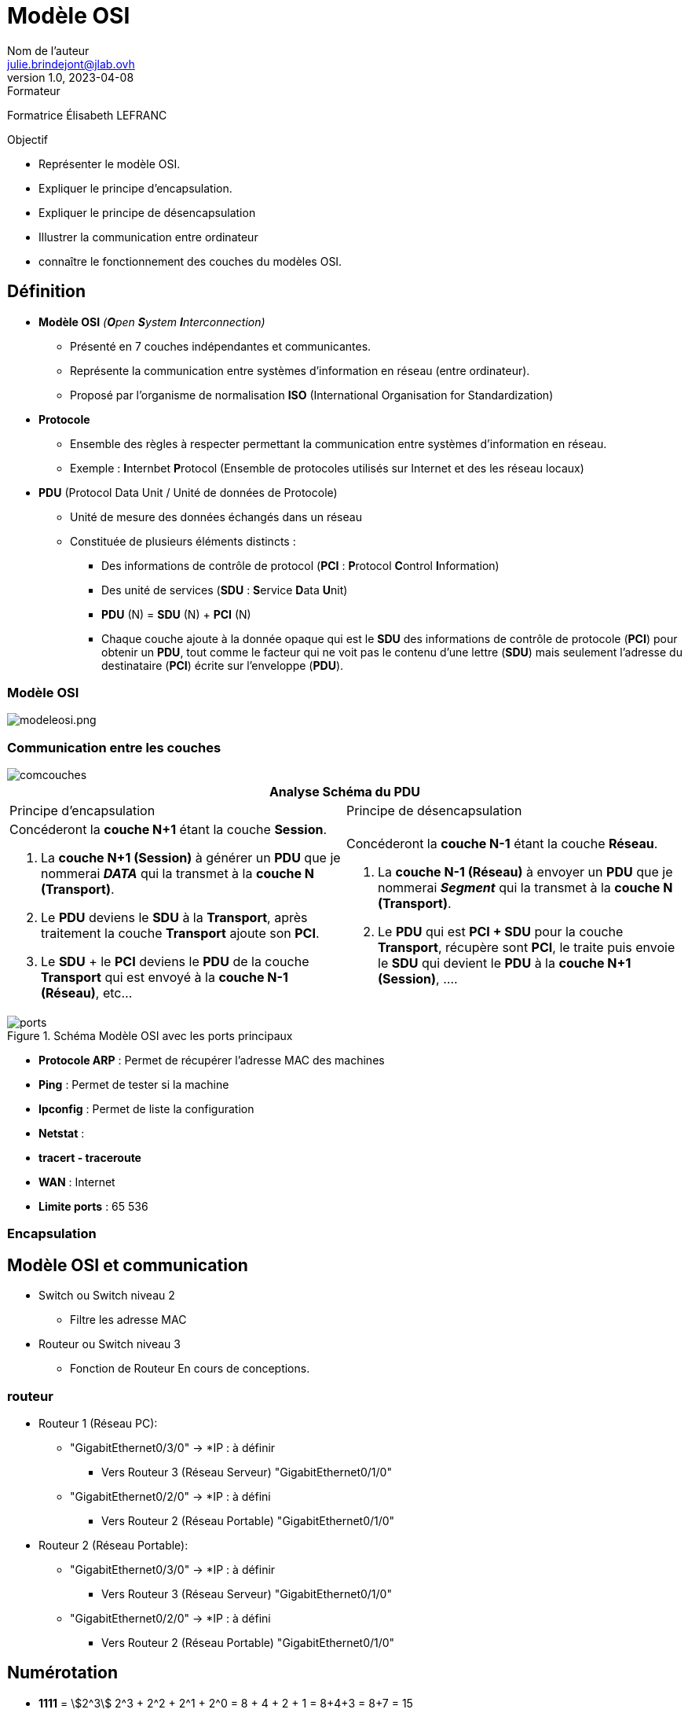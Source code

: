= Modèle OSI
Nom de l'auteur <julie.brindejont@jlab.ovh>
v1.0, 2023-04-08

:imagesdir: /images/cours/eni/tssr2023/base-reseau

.Formateur
Formatrice Élisabeth LEFRANC

.Objectif
****
* Représenter le modèle OSI.
* Expliquer le principe d'encapsulation.
* Expliquer le principe de désencapsulation
* Illustrer la communication entre ordinateur
* connaître le fonctionnement des couches du modèles OSI.
****

== Définition

* *Modèle OSI* _(**O**pen **S**ystem **I**nterconnection)_
** Présenté en 7 couches indépendantes et communicantes.
** Représente la communication entre systèmes d'information en réseau (entre ordinateur).
** Proposé par l'organisme de normalisation *ISO* (International Organisation for Standardization)
* *Protocole*
** Ensemble des règles à respecter permettant la communication entre systèmes d'information en réseau.
** Exemple : **I**nternbet **P**rotocol (Ensemble de protocoles utilisés sur Internet et des les réseau locaux) 
* *PDU* (Protocol Data Unit / Unité de données de Protocole)
** Unité de mesure des données échangés dans un réseau
** Constituée de plusieurs éléments distincts :
*** Des informations de contrôle de protocol (*PCI* : **P**rotocol **C**ontrol **I**nformation)
*** Des unité de services (*SDU* : **S**ervice **D**ata **U**nit)
*** *PDU* (N) = *SDU* (N) + *PCI* (N)
*** Chaque couche ajoute à la donnée opaque qui est le *SDU* des informations de contrôle de protocole (*PCI*) pour obtenir un *PDU*, tout comme le facteur qui ne voit pas le contenu d'une lettre (*SDU*) mais seulement l'adresse du destinataire (*PCI*) écrite sur l'enveloppe (*PDU*).

=== Modèle OSI

image::modeleosi.png[modeleosi.png]

=== Communication entre les couches

image::comcouches.png[]

|===
2+^.^h| Analyse Schéma du PDU
| Principe d'encapsulation | Principe de désencapsulation
a|
****
Concéderont la *couche N+1* étant la couche *Session*.

1. La *couche N+1 (Session)* à générer un *PDU* que je nommerai *_DATA_* qui la transmet à la *couche N (Transport)*.
2. Le *PDU* deviens le *SDU* à la *Transport*, après traitement la couche *Transport* ajoute son *PCI*. 
3. Le *SDU* + le *PCI* deviens le *PDU* de la couche *Transport* qui est envoyé à la *couche N-1 (Réseau)*, etc...
****
a|
****
Concéderont la *couche N-1* étant la couche *Réseau*.

1. La *couche N-1 (Réseau)* à envoyer un *PDU* que je nommerai *_Segment_* qui la transmet à la *couche N (Transport)*.
2. Le *PDU* qui est *PCI + SDU*  pour la couche *Transport*, récupère sont *PCI*, le traite puis envoie le *SDU* qui devient le *PDU* à la *couche N+1 (Session)*, ....
****
|===

.Schéma Modèle OSI avec les ports principaux
image::ports.png[]


* *Protocole ARP* : Permet de récupérer l'adresse MAC des machines
* *Ping* : Permet de tester si la machine
* *Ipconfig* : Permet de liste la configuration
* *Netstat* : 
* *tracert - traceroute*
* *WAN*  : Internet
* *Limite ports* : 65 536

=== Encapsulation

== Modèle OSI et communication

* Switch ou Switch niveau 2
** Filtre les adresse MAC
* Routeur ou Switch niveau 3
** Fonction de Routeur
En cours de conceptions.


=== routeur
* Routeur 1 (Réseau PC):
** "GigabitEthernet0/3/0" -> *IP : à définir
*** Vers Routeur 3  (Réseau Serveur) "GigabitEthernet0/1/0"
** "GigabitEthernet0/2/0" -> *IP : à défini
*** Vers Routeur 2 (Réseau Portable) "GigabitEthernet0/1/0"

* Routeur 2 (Réseau Portable):
** "GigabitEthernet0/3/0" -> *IP : à définir
*** Vers Routeur 3  (Réseau Serveur) "GigabitEthernet0/1/0"
** "GigabitEthernet0/2/0" -> *IP : à défini
*** Vers Routeur 2 (Réseau Portable) "GigabitEthernet0/1/0"

== Numérotation

* *1111* = stem:[2^3] 2^3 + 2^2 + 2^1 +  2^0 = 8 + 4 + 2 + 1 = 8+4+3 = 8+7 = 15

== Concertire Hexadécima en Binaire

convertion décimal binaire

|===
|2^7|2^6|2^5
|===

== IPV4

=== Classe A

La classe A à sont 1er bit à 0
Sont masque par défaut est 255.0.0.0

=== Classe B

=== Classe C

=== Classe D

=== Classe E
multicast

240 = 1111 0000
192 = 1100 0000
192 = 1100 0000

id réseau
172.25.192.0

172.025.192.0
255.255.240.0
172.025.(1100 0000 . 0000 0000)

010.000.255.63
255.255.255.224
010.000.255.(0001 1111) = 10.0.255.32 / 10.0.


224 = 1110 0000
63 =  0001 1111

0000 - réseau
0001 - PC1
0010 - PC2
0011 - PC3
0100 - PC4
0101 - PC5
0110 - PC6
0111 - Broadcast

1111 1000/29

Adresse utilisable ne privé
* 10.0.0.0/8 classe A
* 172.16.0.0/12 Classe B
* 192.168.0.0/16
* 168.254.0.0/16 -> Si la requête DHCP à échoué.

== Découpage réseau

Découper les réseau en 6 sous-réseau en part égale
